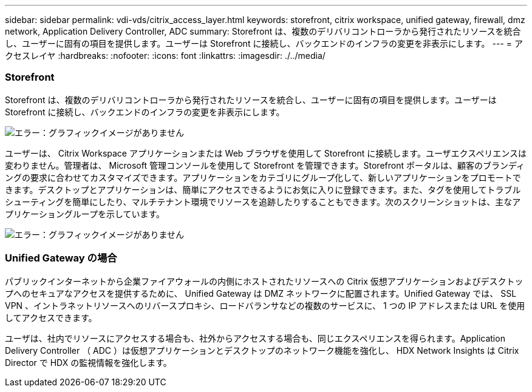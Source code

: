 ---
sidebar: sidebar 
permalink: vdi-vds/citrix_access_layer.html 
keywords: storefront, citrix workspace, unified gateway, firewall, dmz network, Application Delivery Controller, ADC 
summary: Storefront は、複数のデリバリコントローラから発行されたリソースを統合し、ユーザーに固有の項目を提供します。ユーザーは Storefront に接続し、バックエンドのインフラの変更を非表示にします。 
---
= アクセスレイヤ
:hardbreaks:
:nofooter: 
:icons: font
:linkattrs: 
:imagesdir: ./../media/




=== Storefront

Storefront は、複数のデリバリコントローラから発行されたリソースを統合し、ユーザーに固有の項目を提供します。ユーザーは Storefront に接続し、バックエンドのインフラの変更を非表示にします。

image:citrix_image40.png["エラー：グラフィックイメージがありません"]

ユーザーは、 Citrix Workspace アプリケーションまたは Web ブラウザを使用して Storefront に接続します。ユーザエクスペリエンスは変わりません。管理者は、 Microsoft 管理コンソールを使用して Storefront を管理できます。Storefront ポータルは、顧客のブランディングの要求に合わせてカスタマイズできます。アプリケーションをカテゴリにグループ化して、新しいアプリケーションをプロモートできます。デスクトップとアプリケーションは、簡単にアクセスできるようにお気に入りに登録できます。また、タグを使用してトラブルシューティングを簡単にしたり、マルチテナント環境でリソースを追跡したりすることもできます。次のスクリーンショットは、主なアプリケーショングループを示しています。

image:citrix_image41.png["エラー：グラフィックイメージがありません"]



=== Unified Gateway の場合

パブリックインターネットから企業ファイアウォールの内側にホストされたリソースへの Citrix 仮想アプリケーションおよびデスクトップへのセキュアなアクセスを提供するために、 Unified Gateway は DMZ ネットワークに配置されます。Unified Gateway では、 SSL VPN 、イントラネットリソースへのリバースプロキシ、ロードバランサなどの複数のサービスに、 1 つの IP アドレスまたは URL を使用してアクセスできます。

ユーザは、社内でリソースにアクセスする場合も、社外からアクセスする場合も、同じエクスペリエンスを得られます。Application Delivery Controller （ ADC ）は仮想アプリケーションとデスクトップのネットワーク機能を強化し、 HDX Network Insights は Citrix Director で HDX の監視情報を強化します。
